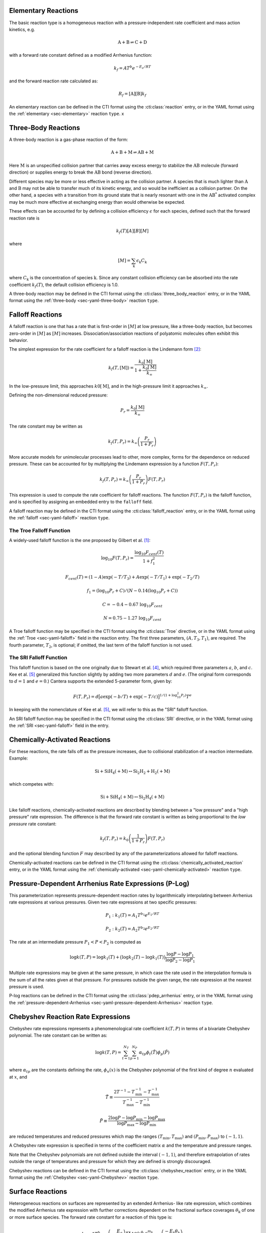 .. slug: reactions
.. has_math: true
.. title: Modeling Chemical Reactions

.. jumbotron::

   .. raw:: html

      <h1 class="display-3">Modeling Chemical Reactions in Cantera</h1>

   .. class:: lead

      Here, we describe how Cantera calculates chemical reaction rates for various
      reaction types.

Elementary Reactions
--------------------

The basic reaction type is a homogeneous reaction with a pressure-independent
rate coefficient and mass action kinetics, e.g.

.. math::

   \mathrm{A + B \rightleftharpoons C + D}

with a forward rate constant defined as a modified Arrhenius function:

.. math::

   k_f = A T^b e^{-E_a / RT}

and the forward reaction rate calculated as:

.. math::

   R_f = [\mathrm{A}] [\mathrm{B}] k_f

An elementary reaction can be defined in the CTI format using the
:cti:class:`reaction` entry, or in the YAML format using the
:ref:`elementary <sec-elementary>` reaction ``type``. x

Three-Body Reactions
--------------------

A three-body reaction is a gas-phase reaction of the form:

.. math::

   \mathrm{A + B + M \rightleftharpoons AB + M}

Here :math:`\mathrm{M}` is an unspecified collision partner that carries away excess energy to
stabilize the :math:`\mathrm{AB}` molecule (forward direction) or supplies energy to break the
:math:`\mathrm{AB}` bond (reverse direction).

Different species may be more or less effective in acting as the collision partner. A species that
is much lighter than :math:`\mathrm{A}` and :math:`\mathrm{B}` may not be able to transfer much of
its kinetic energy, and so would be inefficient as a collision partner. On the other hand, a species
with a transition from its ground state that is nearly resonant with one in the
:math:`\mathrm{AB^*}` activated complex may be much more effective at exchanging energy than would
otherwise be expected.

These effects can be accounted for by defining a collision efficiency
:math:`\epsilon` for each species, defined such that the forward reaction rate is

.. math::

   k_f(T)[A][B][M]

where

.. math::

   [M] = \sum_{\mathrm{k}} \epsilon_{\mathrm{k}} C_{\mathrm{k}}

where :math:`C_{\mathrm{k}}` is the concentration of species :math:`\mathrm{k}`. Since any constant
collision efficiency can be absorbed into the rate coefficient :math:`k_f(T)`, the default collision
efficiency is 1.0.

A three-body reaction may be defined in the CTI format using the
:cti:class:`three_body_reaction` entry, or in the YAML format using the
:ref:`three-body <sec-yaml-three-body>` reaction ``type``.

Falloff Reactions
-----------------

A falloff reaction is one that has a rate that is first-order in :math:`[M]` at low
pressure, like a three-body reaction, but becomes zero-order in :math:`[M]` as :math:`[M]`
increases. Dissociation/association reactions of polyatomic molecules often
exhibit this behavior.

The simplest expression for the rate coefficient for a falloff reaction is the
Lindemann form [#Lindemann1922]_:

.. math::

   k_f(T, [{\mathrm{M}}]) = \frac{k_0[{ \mathrm{M}}]}{1 + \frac{k_0{ [\mathrm{M}]}}{k_\infty}}

In the low-pressure limit, this approaches :math:`k0{[\mathrm{M}]}`, and in the
high-pressure limit it approaches :math:`k_\infty`.

Defining the non-dimensional reduced pressure:

.. math::

   P_r = \frac{k_0 [\mathrm{M}]}{k_\infty}

The rate constant may be written as

.. math::

   k_f(T, P_r) = k_\infty \left(\frac{P_r}{1 + P_r}\right)

More accurate models for unimolecular processes lead to other, more complex,
forms for the dependence on reduced pressure. These can be accounted for by
multiplying the Lindemann expression by a function :math:`F(T, P_r)`:

.. math::

   k_f(T, P_r) = k_\infty \left(\frac{P_r}{1 + P_r}\right) F(T, P_r)

This expression is used to compute the rate coefficient for falloff
reactions. The function :math:`F(T, P_r)` is the falloff function, and is
specified by assigning an embedded entry to the ``falloff`` field.

A falloff reaction may be defined in the CTI format using the
:cti:class:`falloff_reaction` entry, or in the YAML format using the
:ref:`falloff <sec-yaml-falloff>` reaction ``type``.

The Troe Falloff Function
~~~~~~~~~~~~~~~~~~~~~~~~~

A widely-used falloff function is the one proposed by Gilbert et
al. [#Gilbert1983]_:

.. math::

   \log_{10} F(T, P_r) = \frac{\log_{10} F_{cent}(T)}{1 + f_1^2}

   F_{cent}(T) = (1-A) \exp(-T/T_3) + A \exp (-T/T_1) + \exp(-T_2/T)

   f_1 = (\log_{10} P_r + C) / (N - 0.14 (\log_{10} P_r + C))

   C = -0.4 - 0.67\; \log_{10} F_{cent}

   N = 0.75 - 1.27\; \log_{10} F_{cent}

A Troe falloff function may be specified in the CTI format using the
:cti:class:`Troe` directive, or in the YAML format using the
:ref:`Troe <sec-yaml-falloff>` field in the reaction entry. The first
three parameters, :math:`(A, T_3, T_1)`, are required. The fourth parameter,
:math:`T_2`, is optional; if omitted, the last term of the falloff function is
not used.

.. _sec-sri-falloff:

The SRI Falloff Function
~~~~~~~~~~~~~~~~~~~~~~~~

This falloff function is based on the one originally due to Stewart et al. [#Stewart1989]_, which
required three parameters :math:`a`, :math:`b`, and :math:`c`. Kee et al. [#Kee1989]_ generalized
this function slightly by adding two more parameters :math:`d` and :math:`e`. (The original form
corresponds to :math:`d = 1` and :math:`e = 0`.) Cantera supports the extended 5-parameter form,
given by:

.. math::

   F(T, P_r) = d \bigl[a \exp(-b/T) + \exp(-T/c)\bigr]^{1/(1+\log_{10}^2 P_r )} T^e

In keeping with the nomenclature of Kee et al. [#Kee1989]_, we will refer to this as
the "SRI" falloff function.

An SRI falloff function may be specified in the CTI format using the
:cti:class:`SRI` directive, or in the YAML format using the
:ref:`SRI <sec-yaml-falloff>` field in the entry.

Chemically-Activated Reactions
------------------------------

For these reactions, the rate falls off as the pressure increases, due to
collisional stabilization of a reaction intermediate. Example:

.. math::

   \mathrm{Si + SiH_4 (+M) \leftrightarrow Si_2H_2 + H_2 (+M)}

which competes with:

.. math::

   \mathrm{Si + SiH_4 (+M) \leftrightarrow Si_2H_4 (+M)}

Like falloff reactions, chemically-activated reactions are described by
blending between a "low pressure" and a "high pressure" rate expression. The
difference is that the forward rate constant is written as being proportional
to the *low pressure* rate constant:

.. math::

   k_f(T, P_r) = k_0 \left(\frac{1}{1 + P_r}\right) F(T, P_r)

and the optional blending function :math:`F` may described by any of the
parameterizations allowed for falloff reactions.

Chemically-activated reactions can be defined in the CTI format using the
:cti:class:`chemically_activated_reaction` entry, or in the YAML format using
the :ref:`chemically-activated <sec-yaml-chemically-activated>` reaction ``type``.


Pressure-Dependent Arrhenius Rate Expressions (P-Log)
-----------------------------------------------------

This parameterization represents pressure-dependent reaction rates
by logarithmically interpolating between Arrhenius rate expressions at various
pressures. Given two rate expressions at two specific pressures:

.. math::

   P_1: k_1(T) = A_1 T^{b_1} e^{E_1 / RT}

   P_2: k_2(T) = A_2 T^{b_2} e^{E_2 / RT}

The rate at an intermediate pressure :math:`P_1 < P < P_2` is computed as

.. math::

   \log k(T,P) = \log k_1(T) + \bigl(\log k_2(T) - \log k_1(T)\bigr)
       \frac{\log P - \log P_1}{\log P_2 - \log P_1}

Multiple rate expressions may be given at the same pressure, in which case the
rate used in the interpolation formula is the sum of all the rates given at that
pressure. For pressures outside the given range, the rate expression at the nearest
pressure is used.

P-log reactions can be defined in the CTI format using the
:cti:class:`pdep_arrhenius` entry, or in the YAML format using the
:ref:`pressure-dependent-Arrhenius <sec-yaml-pressure-dependent-Arrhenius>`
reaction ``type``.

Chebyshev Reaction Rate Expressions
-----------------------------------

Chebyshev rate expressions represents a phenomenological rate coefficient
:math:`k(T,P)` in terms of a bivariate Chebyshev polynomial. The rate constant
can be written as:

.. math::

   \log k(T,P) = \sum_{t=1}^{N_T} \sum_{p=1}^{N_P} \alpha_{tp}
                            \phi_t(\tilde{T}) \phi_p(\tilde{P})

where :math:`\alpha_{tp}` are the constants defining the rate, :math:`\phi_n(x)`
is the Chebyshev polynomial of the first kind of degree :math:`n` evaluated at
:math:`x`, and

.. math::

   \tilde{T} \equiv \frac{2T^{-1} - T_\mathrm{min}^{-1} - T_\mathrm{max}^{-1}}
                          {T_\mathrm{max}^{-1} - T_\mathrm{min}^{-1}}

   \tilde{P} \equiv \frac{2 \log P - \log P_\mathrm{min} - \log P_\mathrm{max}}
                          {\log P_\mathrm{max} - \log P_\mathrm{min}}

are reduced temperatures and reduced pressures which map the ranges
:math:`(T_\mathrm{min}, T_\mathrm{max})` and :math:`(P_\mathrm{min},
P_\mathrm{max})` to :math:`(-1, 1)`.

A Chebyshev rate expression is specified in terms of the coefficient matrix
:math:`\alpha` and the temperature and pressure ranges.

Note that the Chebyshev polynomials are not defined outside the interval
:math:`(-1,1)`, and therefore extrapolation of rates outside the range of
temperatures and pressure for which they are defined is strongly discouraged.

Chebyshev reactions can be defined in the CTI format using the
:cti:class:`chebyshev_reaction` entry, or in the YAML format using the
:ref:`Chebyshev <sec-yaml-Chebyshev>` reaction ``type``.

Surface Reactions
-----------------

Heterogeneous reactions on surfaces are represented by an extended Arrhenius-
like rate expression, which combines the modified Arrhenius rate expression with
further corrections dependent on the fractional surface coverages
:math:`\theta_{\mathrm{k}}` of one or more surface species. The forward rate constant for a
reaction of this type is:

.. math::

   k_f = A T^b \exp \left( - \frac{E_a}{RT} \right)
      \prod_{\mathrm{k}} 10^{a_{\mathrm{k}} \theta_{\mathrm{k}}}
      \theta_{\mathrm{k}}^{m_{\mathrm{k}}}
      \exp \left( \frac{- E_{\mathrm{k}} \theta_{\mathrm{k}}}{RT} \right)

where :math:`A`, :math:`b`, and :math:`E_a` are the modified Arrhenius
parameters and :math:`a_{\mathrm{k}}`, :math:`m_{\mathrm{k}}`, and :math:`E_{\mathrm{k}}` are the coverage
dependencies from species :math:`\mathrm{k}`.

Surface reactions can be defined in the CTI format using the
:cti:class:`surface_reaction` entry, with coverage information provided using
the ``coverage`` keyword argument supplied to the :cti:class:`Arrhenius`
directive. In the YAML format, surface reactions are identified by the presence
of surface species and support several
:ref:`additional options <sec-yaml-interface-reaction>`.


Sticking Coefficients
~~~~~~~~~~~~~~~~~~~~~

Collisions between gas-phase molecules and surfaces which result in the gas-
phase molecule sticking to the surface can be described as a reaction which is
parameterized by a sticking coefficient:

.. math::

   \gamma = a T^b e^{-c/RT}

where :math:`a`, :math:`b`, and :math:`c` are constants specific to the
reaction. The values of these constants must be specified so that the sticking
coefficient :math:`\gamma` is between 0 and 1 for all temperatures.

The sticking coefficient is related to the forward rate constant by the
formula:

.. math::

   k_f = \frac{\gamma}{\Gamma_\mathrm{tot}^m} \sqrt{\frac{RT}{2 \pi W}}

where :math:`\Gamma_\mathrm{tot}` is the total molar site density, :math:`m` is
the sum of all the surface reactant stoichiometric coefficients, and :math:`W`
is the molecular weight of the gas phase species.

.. TODO: Link to :cti:class:`stick` after 2.5.0 release adds that to the docs

Sticking reactions can be defined in the CTI format using the `stick` entry, or
in the YAML format by specifying the rate constant in the reaction's
:ref:`sticking-coefficient <sec-yaml-interface-reaction>` field.

Additional Options
------------------

Reaction Orders
~~~~~~~~~~~~~~~

Explicit reaction orders different from the stoichiometric coefficients are
sometimes used for non-elementary reactions. For example, consider the global
reaction:

.. math::

   \mathrm{C_8H_{18} + 12.5 O_2 \rightarrow 8 CO_2 + 9 H_2O}

the forward rate constant might be given as [#Westbrook1981]_:

.. math::

   k_f = 4.6 \times 10^{11} [\mathrm{C_8H_{18}}]^{0.25} [\mathrm{O_2}]^{1.5}
          \exp\left(\frac{30.0\,\mathrm{kcal/mol}}{RT}\right)

Special care is required in this case since the units of the pre-exponential
factor depend on the sum of the reaction orders, which may not be an integer.

Note that you can change reaction orders only for irreversible reactions.

Normally, reaction orders are required to be positive. However, in some cases
negative reaction orders are found to be better fits for experimental data. In
these cases, the default behavior may be overridden in the input file.


.. rubric:: References

.. [#Gilbert1983] R. G. Gilbert, K. Luther, and
   J. Troe. *Ber. Bunsenges. Phys. Chem.*, 87:169, 1983.

.. [#Lindemann1922] F. Lindemann. *Trans. Faraday Soc.*, 17:598, 1922.

.. [#Smith1997] Gregory P. Smith, David M. Golden, Michael Frenklach, Nigel
   W. Moriarty, Boris Eiteneer, Mikhail Goldenberg, C. Thomas Bowman, Ronald
   K. Hanson, Soonho Song, William C. Gardiner, Jr., Vitali V. Lissianski, , and
   Zhiwei Qin. GRI-Mech version 3.0, 1997. see
   http://www.me.berkeley.edu/gri_mech.

.. [#Stewart1989] P. H. Stewart, C. W. Larson, and D. Golden.
   *Combustion and Flame*, 75:25, 1989.

.. [#Kee1989] R. J. Kee, F. M. Rupley, and J. A. Miller. Chemkin-II: A Fortran
   chemical kinetics package for the analysis of gas-phase chemical
   kinetics. Technical Report SAND89-8009, Sandia National Laboratories, 1989.

.. [#Westbrook1981] C. K. Westbrook and F. L. Dryer. Simplified reaction
   mechanisms for the oxidation of hydrocarbon fuels in flames. *Combustion
   Science and Technology* **27**, pp. 31--43. 1981.
